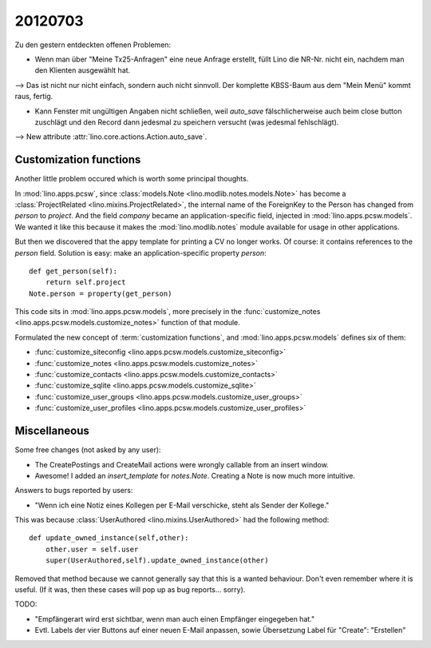 20120703
========

Zu den gestern entdeckten offenen Problemen:

- Wenn man über "Meine Tx25-Anfragen" eine neue Anfrage erstellt, 
  füllt Lino die NR-Nr. nicht ein, nachdem man den Klienten ausgewählt hat. 
    
--> Das ist nicht nur nicht einfach, sondern auch nicht sinnvoll.
Der komplette KBSS-Baum aus dem "Mein Menü" kommt raus, fertig.
    
- Kann Fenster mit ungültigen Angaben nicht schließen, 
  weil `auto_save` fälschlicherweise auch beim close button 
  zuschlägt und den Record dann jedesmal zu speichern versucht 
  (was jedesmal fehlschlägt).

--> New attribute :attr:`lino.core.actions.Action.auto_save`.


Customization functions
-----------------------

Another little problem occured which is worth some principal thoughts.

In :mod:`lino.apps.pcsw`, 
since :class:`models.Note <lino.modlib.notes.models.Note>` 
has become a :class:`ProjectRelated <lino.mixins.ProjectRelated>`, 
the internal name of the ForeignKey to the Person has changed 
from `person` to `project`.
And the field `company` became an application-specific field, 
injected in :mod:`lino.apps.pcsw.models`.
We wanted it like this because it makes the :mod:`lino.modlib.notes` module 
available for usage in other applications.

But then we discovered that the appy template for printing a CV no longer works. 
Of course: it contains references to the `person` field.
Solution is easy: make an application-specific property `person`::

    def get_person(self):
        return self.project
    Note.person = property(get_person)

This code sits in :mod:`lino.apps.pcsw.models`,
more precisely in the 
:func:`customize_notes <lino.apps.pcsw.models.customize_notes>` 
function of that module.

Formulated the new concept of :term:`customization functions`, 
and :mod:`lino.apps.pcsw.models` defines six of them:

- :func:`customize_siteconfig <lino.apps.pcsw.models.customize_siteconfig>`
- :func:`customize_notes <lino.apps.pcsw.models.customize_notes>`
- :func:`customize_contacts <lino.apps.pcsw.models.customize_contacts>`
- :func:`customize_sqlite <lino.apps.pcsw.models.customize_sqlite>`
- :func:`customize_user_groups <lino.apps.pcsw.models.customize_user_groups>`
- :func:`customize_user_profiles <lino.apps.pcsw.models.customize_user_profiles>`


Miscellaneous
-------------

Some free changes (not asked by any user):

- The CreatePostings and CreateMail actions were wrongly 
  callable from an insert window.
  
- Awesome!
  I added an `insert_template` for `notes.Note`. 
  Creating a Note is now much more intuitive.
  
  
Answers to bugs reported by users:

- "Wenn ich eine Notiz eines Kollegen per E-Mail verschicke, 
  steht als Sender der Kollege."
  
This was because :class:`UserAuthored <lino.mixins.UserAuthored>` 
had the following method::

  def update_owned_instance(self,other):
      other.user = self.user
      super(UserAuthored,self).update_owned_instance(other)
      
Removed that method because we cannot generally say that this is 
a wanted behaviour. Don't even remember where it is useful.
(If it was, then these cases will pop up as bug reports... sorry).


TODO:

- "Empfängerart wird erst sichtbar, wenn man auch einen Empfänger eingegeben hat."
  
- Evtl. Labels der vier Buttons auf einer neuen E-Mail anpassen, 
  sowie Übersetzung Label für "Create": "Erstellen"


